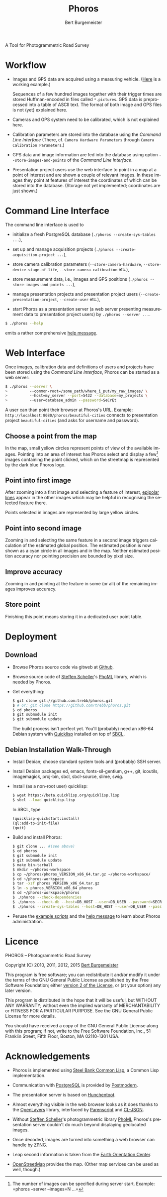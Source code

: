 #+TITLE:     Phoros
#+AUTHOR:    Bert Burgemeister
#+EMAIL:     trebbu@googlemail.com
#+DESCRIPTION:
#+KEYWORDS: 
#+LANGUAGE:  en
#+OPTIONS:   H:3 num:nil toc:1 \n:nil @:t ::t |:t ^:t -:t f:t *:t <:t
#+OPTIONS:   TeX:nil LaTeX:nil skip:nil d:nil todo:t pri:nil tags:not-in-toc
#+OPTIONS:   author:t email:t creator:nil timestamp:t
#+HTML_HEAD: <link rel="stylesheet" href="style.css" type="text/css"/>
#+ATTR_HTML: alt="Phoros logo" height="50" style="padding-top:.5em;float:right"
  [[file:phoros-logo-plain.png]]

A Tool for Photogrammetric Road Survey

* Workflow

  - Images and GPS data are acquired using a measuring vehicle.
    ([[http://tu-dresden.de/die_tu_dresden/fakultaeten/vkw/ivs/gsa/professur/ausstattung/messfahrzeug_uno][Here]]
    is a working example.)

    Sequences of a few hundred images together with their trigger
    times are stored Huffman-encoded in files called =*.pictures=.
    GPS data is preprocessed into a table of ASCII text.  The format
    of both image and GPS files is not (yet) explained here.

  - Cameras and GPS system need to be calibrated, which is not
    explained here.

  - Calibration parameters are stored into the database using the
    [[Command Line Interface]] (There, cf.
    =Camera Hardware Parameters= through
    =Camera Calibration Parameters=.)

  - GPS data and image information are fed into the database using
    option =--store-images-and-points= of the [[Command Line Interface]].

  - Presentation project users use the web interface to point in a map
    at a point of interest and are shown a couple of relevant images.
    In these images they point at features of interest the coordinates
    of which can be stored into the database.  (Storage not yet
    implemented; coordinates are just shown.)

* Command Line Interface

  The command line interface is used to

  - initialize a fresh PostgreSQL database
    (=./phoros --create-sys-tables ...=),

  - set up and manage acquisition projects
    (=./phoros --create-acquisition-project ...=),

  - store camera calibration parameters (=--store-camera-hardware=,
    =--store-device-stage-of-life=, =--store-camera-calibration= etc.),

  - store measurement data, i.e., images and GPS positions
    (=./phoros --store-images-and-points ...=),

  - manage presentation projects and presentation project users
    (=--create-presentation-project=, =--create-user= etc.),

  - start Phoros as a presentation server (a web server presenting
    measurement data to presentation project users) by
    =./phoros --server ...=.

  #+BEGIN_SRC sh
  $ ./phoros --help
  #+END_SRC
  emits a rather comprehensive [[file:phoros--help.org][help message]].

* Web Interface

  Once images, calibration data and definitions of users and projects
  have been stored using the [[Command Line Interface]], Phoros can be
  started as a web server:
#+BEGIN_SRC sh
$ ./phoros --server \
>          --common-root=/some_path/where_i_put/my_raw_images/ \
>          --host=my_server --port=5432 --database=my_projects \
>          --user=database_admin --password=SeCrEt
#+END_SRC
  A user can than point their browser at Phoros's URL.  Example:
  =http://localhost:8080/phoros/beautiful-cities= connects to
  presentation project =beautiful-cities= (and asks for username and
  password).

** Choose a point from the map
   In the map, small yellow circles represent points of view of the
   available images.  Pointing into an area of interest has Phoros
   select and display a few[fn:: The number of images can be specified
   during server start. Example: =phoros --server --images=N ...=]
   images containing the point clicked, which on the
   streetmap is represented by the dark blue Phoros logo.

   #+ATTR_HTML: style="border:2px solid darkgrey"
   [[file:phoros-12.8.1.png]]

** Point into first image
   After zooming into a first image and selecting a feature of
   interest, [[http://en.wikipedia.org/wiki/Epipolar_line#Epipolar_line][epipolar lines]] appear in the other images which may be
   helpful in recognising the selected feature there.

   Points selected in images are represented by large yellow circles.
   
** Point into second image
   Zooming in and selecting the same feature in a second image
   triggers calculation of the estimated global position.  The
   estimated position is now shown as a cyan circle in all images and
   in the map.  Neither estimated position accuracy nor pointing
   precision are bounded by pixel size.
   
** Improve accuracy
   Zooming in and pointing at the feature in some (or all) of the
   remaining images improves accuracy.

** Store point
   Finishing this point means storing it in a dedicated user point
   table.
   
* Deployment
** Download

  - Browse Phoros source code via gitweb at [[http://github.com/trebb/phoros][Github]].

  - Browse source code of [[mailto:Steffen.Scheller.home@gmail.com][Steffen Scheller]]'s [[http://github.com/trebb/phoml][PhoML]] library, which is
    needed by Phoros.

  - Get everything:
    #+BEGIN_SRC sh
    $ git clone git://github.com:trebb/phoros.git
    $ # or: git clone https://github.com/trebb/phoros.git
    $ cd phoros
    $ git submodule init
    $ git submodule update
    #+END_SRC

    The build process isn't perfect yet.  You'll (probably) need an
    x86-64 Debian system with [[http://beta.quicklisp.org][Quicklisp]] installed on top of [[http://www.sbcl.org][SBCL]].

** Debian Installation Walk-Through

   - Install Debian; choose standard system tools and (probably) SSH server.

   - Install Debian packages
     ed,
     emacs,
     fonts-sil-gentium,
     g++,
     git,
     icoutils,
     imagemagick,
     proj-bin,
     sbcl,
     sbcl-source,
     slime,
     swig.

   - Install (as a non-root user) quicklisp:
     #+BEGIN_SRC sh
     $ wget https://beta.quicklisp.org/quicklisp.lisp
     $ sbcl --load quicklisp.lisp
     #+END_SRC
     In SBCL, type
     #+BEGIN_SRC lisp
     (quicklisp-quickstart:install)
     (ql:add-to-init-file)
     (quit)
     #+END_SRC

   - Build and install Phoros:
     #+BEGIN_SRC sh
     $ git clone ... #(see above)
     $ cd phoros
     $ git submodule init
     $ git submodule update
     $ make bin-tarball
     $ mkdir ~/phoros-workspace
     $ cp ~/phoros/phoros_VERSION_x86_64.tar.gz ~/phoros-workspace/
     $ cd ~/phoros-workspace
     $ tar -xzf phoros_VERSION_x86_64.tar.gz
     $ ln -s phoros_VERSION_x86_64 phoros
     $ cd ~/phoros-workspace/phoros
     $ ./phoros --check-dependencies
     $ ./phoros --check-db --host=DB_HOST --user=DB_USER --password=SECRET --database=PHOROS_WORKSPACE_DB --aux-host=DB_HOST --aux-user=DB_USER --aux-password=SECRET --aux-database=PHOROS_WORKSPACE_DB
     $ ./phoros --create-sys-tables --host=DB_HOST --user=DB_USER --password=SECRET --database=PHOROS_WORKSPACE_DB
     #+END_SRC
	  
   - Peruse the [[file:deployment.org][example scripts]] and the [[file:phoros--help.org][help message]] to learn about Phoros administration.

* Licence

  PHOROS -- Photogrammetric Road Survey

  Copyright (C) 2010, 2011, 2012, 2015 [[mailto:Bert Burgemeister <trebbu@googlemail.com>][Bert Burgemeister]]

  This program is free software; you can redistribute it and/or modify
  it under the terms of the GNU General Public License as published by
  the Free Software Foundation; either [[http://www.gnu.org/licenses/gpl-2.0.html][version 2 of the License]], or
  (at your option) any later version.

  This program is distributed in the hope that it will be useful, but
  WITHOUT ANY WARRANTY; without even the implied warranty of
  MERCHANTABILITY or FITNESS FOR A PARTICULAR PURPOSE.  See the GNU
  General Public License for more details.

  You should have received a copy of the GNU General Public License
  along with this program; if not, write to the Free Software
  Foundation, Inc., 51 Franklin Street, Fifth Floor, Boston, MA
  02110-1301 USA.

* Acknowledgements

  - Phoros is implemented using [[http://sbcl.org][Steel Bank Common Lisp]], a Common Lisp
    implementation.

  - Communication with [[http://postgresql.org][PostgreSQL]] is provided by [[http://marijnhaverbeke.nl/postmodern/][Postmodern]].

  - The presentation server is based on [[http://weitz.de/hunchentoot][Hunchentoot]].

  - Almost everything visible in the web browser looks as it does
    thanks to the [[http://openlayers.org][OpenLayers]] library, interfaced by [[http://common-lisp.net/project/parenscript/][Parenscript]] and
    [[http://common-lisp.net/project/cl-json/][CL-JSON]].

  - Without [[mailto:Steffen.Scheller.home@gmail.com][Steffen Scheller]]'s photogrammetric library [[http://github.com/trebb/phoml][PhoML]] Phoros's
    presentation server couldn't do much beyond displaying
    geolocated images. 

  - Once decoded, images are turned into something a web browser can
    handle by [[http://www.xach.com/lisp/zpng/][ZPNG]].

  - Leap second information is taken from the [[http://hpiers.obspm.fr/eop-pc][Earth Orientation Center]].

  - [[http://www.openstreetmap.org][OpenStreetMap]] provides the map.  (Other map services can be used
    as well, though.)

